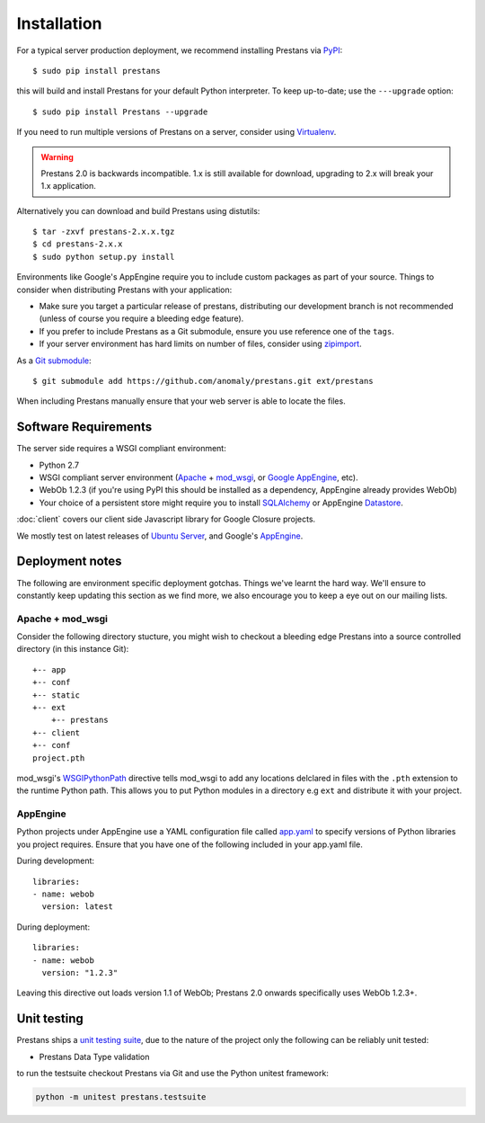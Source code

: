 ============
Installation
============

For a typical server production deployment, we recommend installing Prestans via `PyPI <https://pypi.python.org/pypi/prestans>`_::

    $ sudo pip install prestans

this will build and install Prestans for your default Python interpreter. To keep up-to-date; use the ``---upgrade`` option::

	$ sudo pip install Prestans --upgrade

If you need to run multiple versions of Prestans on a server, consider using `Virtualenv <http://www.virtualenv.org/en/latest/>`_.

.. warning:: Prestans 2.0 is backwards incompatible. 1.x is still available for download, upgrading to 2.x will break your 1.x application.

Alternatively you can download and build Prestans using distutils::

    $ tar -zxvf prestans-2.x.x.tgz
    $ cd prestans-2.x.x
    $ sudo python setup.py install

Environments like Google's AppEngine require you to include custom packages as part of your source. Things to consider when distributing Prestans with your application:

* Make sure you target a particular release of prestans, distributing our development branch is not recommended (unless of course you require a bleeding edge feature). 
* If you prefer to include Prestans as a Git submodule, ensure you use reference one of the ``tags``.
* If your server environment has hard limits on number of files, consider using `zipimport <http://docs.python.org/2/library/zipimport.html>`_.

As a `Git submodule <http://git-scm.com/book/en/Git-Tools-Submodules>`_::

	$ git submodule add https://github.com/anomaly/prestans.git ext/prestans

When including Prestans manually ensure that your web server is able to locate the files. 

Software Requirements
=====================

The server side requires a WSGI compliant environment:

* Python 2.7
* WSGI compliant server environment (`Apache <http://httpd.apache.org>`_ + `mod_wsgi <http://modwsgi.googlecode.com>`_, or `Google AppEngine <https://developers.google.com/appengine/>`_, etc).
* WebOb 1.2.3 (if you're using PyPI this should be installed as a dependency, AppEngine already provides WebOb)
* Your choice of a persistent store might require you to install `SQLAlchemy <http://www.sqlalchemy.org/>`_ or AppEngine `Datastore <https://developers.google.com/appengine/docs/python/datastore/>`_.

:doc:`client` covers our client side Javascript library for Google Closure projects.

We mostly test on latest releases of `Ubuntu Server <http://www.ubuntu.com/download/server>`_, and Google's `AppEngine <https://developers.google.com/appengine/>`_.

Deployment notes
================

The following are environment specific deployment gotchas. Things we've learnt the hard way. We'll ensure to constantly keep updating this section as we find more, we also encourage you to keep a eye out on our mailing lists.

Apache + mod_wsgi
-----------------

Consider the following directory stucture, you might wish to checkout a bleeding edge Prestans into a source controlled directory (in this instance Git)::

	+-- app
	+-- conf
	+-- static
	+-- ext
	    +-- prestans
	+-- client
	+-- conf
        project.pth

mod_wsgi's `WSGIPythonPath <http://code.google.com/p/modwsgi/wiki/ConfigurationDirectives#WSGIPythonPath>`_ directive tells mod_wsgi to add any locations delclared in files with the ``.pth`` extension to the runtime Python path. This allows you to put Python modules in a directory e.g ``ext`` and distribute it with your project.

AppEngine
---------

Python projects under AppEngine use a YAML configuration file called `app.yaml <https://developers.google.com/appengine/docs/python/config/appconfig>`_ to specify versions of Python libraries you project requires. Ensure that you have one of the following included in your app.yaml file.

During development::

    libraries:
    - name: webob
      version: latest

During deployment::

    libraries:
    - name: webob
      version: "1.2.3"


Leaving this directive out loads version 1.1 of WebOb; Prestans 2.0 onwards specifically uses WebOb 1.2.3+.


Unit testing
============

Prestans ships a `unit testing suite <https://docs.python.org/2/library/unittest.html>`_, due to the nature of the project only the following can be reliably unit tested:

* Prestans Data Type validation

to run the testsuite checkout Prestans via Git and use the Python unitest framework:

.. code-block:: bash

    python -m unitest prestans.testsuite


